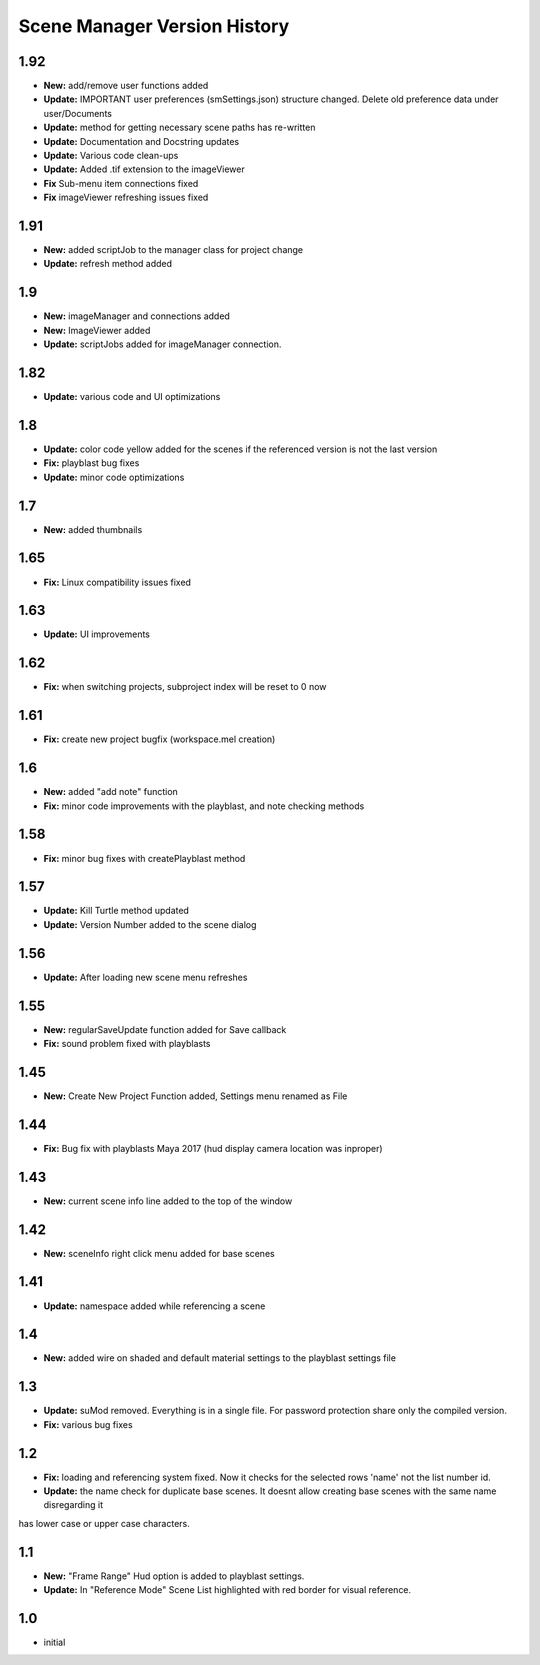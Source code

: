 =============================
Scene Manager Version History
=============================

1.92
-----
* **New:** add/remove user functions added
* **Update:** IMPORTANT user preferences (smSettings.json) structure changed. Delete old preference data under user/Documents
* **Update:** method for getting necessary scene paths has re-written
* **Update:** Documentation and Docstring updates
* **Update:** Various code clean-ups
* **Update:** Added .tif extension to the imageViewer
* **Fix** Sub-menu item connections fixed
* **Fix** imageViewer refreshing issues fixed

1.91
----
* **New:** added scriptJob to the manager class for project change
* **Update:** refresh method added

1.9
----
* **New:** imageManager and connections added
* **New:** ImageViewer added
* **Update:** scriptJobs added for imageManager connection.

1.82
----
* **Update:** various code and UI optimizations

1.8
----
* **Update:** color code yellow added for the scenes if the referenced version is not the last version
* **Fix:** playblast bug fixes
* **Update:** minor code optimizations

1.7
----
* **New:** added thumbnails

1.65
----
* **Fix:** Linux compatibility issues fixed

1.63
----
* **Update:** UI improvements

1.62
----
* **Fix:** when switching projects, subproject index will be reset to 0 now

1.61
----
* **Fix:** create new project bugfix (workspace.mel creation)

1.6
----
* **New:** added "add note" function
* **Fix:** minor code improvements with the playblast, and note checking methods

1.58
----
* **Fix:** minor bug fixes with createPlayblast method

1.57
----
* **Update:** Kill Turtle method updated
* **Update:** Version Number added to the scene dialog

1.56
----
* **Update:** After loading new scene menu refreshes

1.55
----
* **New:** regularSaveUpdate function added for Save callback
* **Fix:** sound problem fixed with playblasts

1.45
----
* **New:** Create New Project Function added, Settings menu renamed as File

1.44
----
* **Fix:** Bug fix with playblasts Maya 2017 (hud display camera location was inproper)

1.43
----
* **New:** current scene info line added to the top of the window

1.42
----
* **New:** sceneInfo right click menu added for base scenes

1.41
----
* **Update:** namespace added while referencing a scene

1.4
----
* **New:** added wire on shaded and default material settings to the playblast settings file

1.3
----
* **Update:** suMod removed. Everything is in a single file. For password protection share only the compiled version.
* **Fix:** various bug fixes

1.2
----
* **Fix:** loading and referencing system fixed. Now it checks for the selected rows 'name' not the list number id.
* **Update:** the name check for duplicate base scenes. It doesnt allow creating base scenes with the same name disregarding it
has lower case or upper case characters.

1.1
----
* **New:** "Frame Range" Hud option is added to playblast settings.
* **Update:** In "Reference Mode" Scene List highlighted with red border for visual reference.

1.0
----
* initial